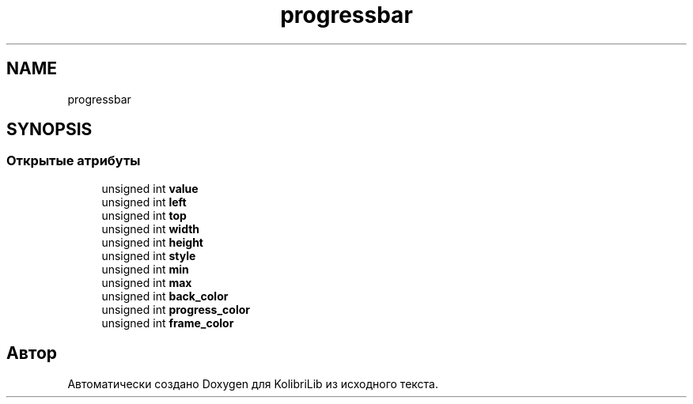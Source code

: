 .TH "progressbar" 3 "KolibriLib" \" -*- nroff -*-
.ad l
.nh
.SH NAME
progressbar
.SH SYNOPSIS
.br
.PP
.SS "Открытые атрибуты"

.in +1c
.ti -1c
.RI "unsigned int \fBvalue\fP"
.br
.ti -1c
.RI "unsigned int \fBleft\fP"
.br
.ti -1c
.RI "unsigned int \fBtop\fP"
.br
.ti -1c
.RI "unsigned int \fBwidth\fP"
.br
.ti -1c
.RI "unsigned int \fBheight\fP"
.br
.ti -1c
.RI "unsigned int \fBstyle\fP"
.br
.ti -1c
.RI "unsigned int \fBmin\fP"
.br
.ti -1c
.RI "unsigned int \fBmax\fP"
.br
.ti -1c
.RI "unsigned int \fBback_color\fP"
.br
.ti -1c
.RI "unsigned int \fBprogress_color\fP"
.br
.ti -1c
.RI "unsigned int \fBframe_color\fP"
.br
.in -1c

.SH "Автор"
.PP 
Автоматически создано Doxygen для KolibriLib из исходного текста\&.
